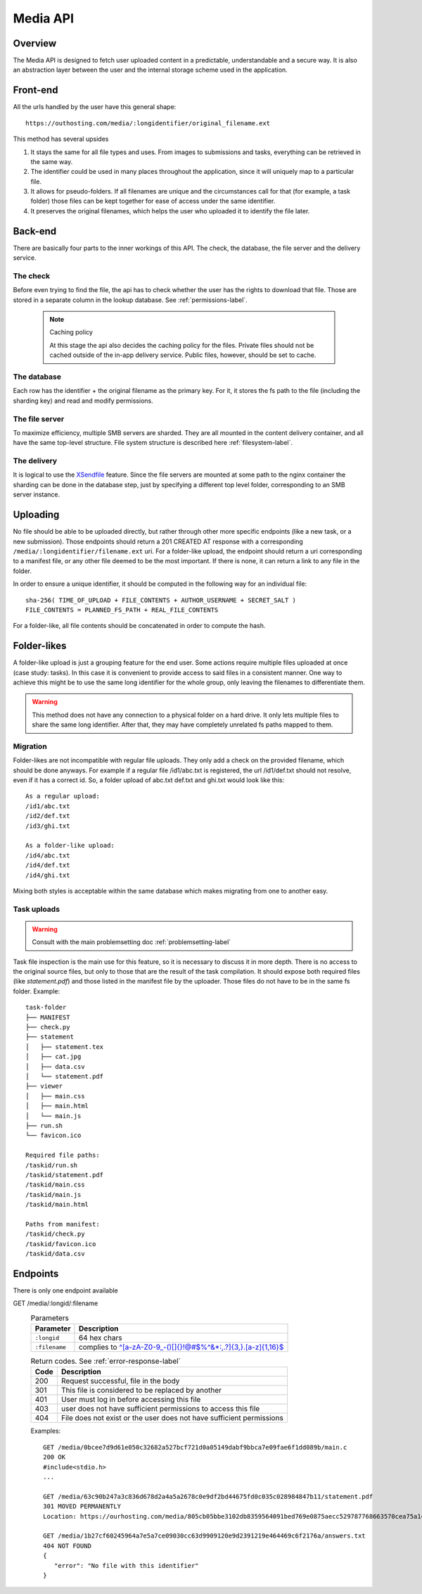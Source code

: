 .. _media-api-label:

Media API
---------

Overview
^^^^^^^^
The Media API is designed to fetch user uploaded content in a predictable,
understandable and a secure way. It is also an abstraction layer between
the user and the internal storage scheme used in the application.

Front-end
^^^^^^^^^
All the urls handled by the user have this general shape::

   https://outhosting.com/media/:longidentifier/original_filename.ext

This method has several upsides

1. It stays the same for all file types and uses. From images to submissions
   and tasks, everything can be retrieved in the same way.
2. The identifier could be used in many places throughout the application,
   since it will uniquely map to a particular file.
3. It allows for pseudo-folders. If all filenames are unique and the
   circumstances call for that (for example, a task folder) those files can be
   kept together for ease of access under the same identifier.
4. It preserves the original filenames, which helps the user who uploaded it to
   identify the file later.

Back-end
^^^^^^^^
There are basically four parts to the inner workings of this API. The check,
the database, the file server and the delivery service.

The check
"""""""""
Before even trying to find the file, the api has to check whether the user has
the rights to download that file. Those are stored in a separate column in the
lookup database. See :ref:`permissions-label`.

   .. note:: Caching policy

      At this stage the api also decides the caching policy for the files.
      Private files should not be cached outside of the in-app delivery service.
      Public files, however, should be set to cache.

The database
""""""""""""
Each row has the identifier + the original filename as the primary key. For it,
it stores the fs path to the file (including the sharding key) and read and
modify permissions.

The file server
"""""""""""""""
To maximize efficiency, multiple SMB servers are sharded. They are all mounted
in the content delivery container, and all have the same top-level structure.
File system structure is described here :ref:`filesystem-label`.

The delivery
""""""""""""
It is logical to use the `XSendfile <https://www.nginx.com/resources/wiki/start/topics/examples/xsendfile/>`_
feature. Since the file servers are mounted at some path to the nginx container
the sharding can be done in the database step, just by specifying a different
top level folder, corresponding to an SMB server instance.

Uploading
^^^^^^^^^
No file should be able to be uploaded directly, but rather through other more
specific endpoints (like a new task, or a new submission). Those endpoints
should return a 201 CREATED AT response with a corresponding
``/media/:longidentifier/filename.ext`` uri. For a folder-like upload, the
endpoint should return a uri corresponding to a manifest file, or any other
file deemed to be the most important. If there is none, it can return a link to
any file in the folder.

In order to ensure a unique identifier, it should be computed in the following
way for an individual file::

   sha-256( TIME_OF_UPLOAD + FILE_CONTENTS + AUTHOR_USERNAME + SECRET_SALT )
   FILE_CONTENTS = PLANNED_FS_PATH + REAL_FILE_CONTENTS

For a folder-like, all file contents should be concatenated in order to compute
the hash.

Folder-likes
^^^^^^^^^^^^

A folder-like upload is just a grouping feature for the end user. Some actions
require multiple files uploaded at once (case study: tasks). In this case it is
convenient to provide access to said files in a consistent manner. One way to
achieve this might be to use the same long identifier for the whole group, only
leaving the filenames to differentiate them.

.. warning:: This method does not have any connection to a physical folder on
   a hard drive. It only lets multiple files to share the same long identifier.
   After that, they may have completely unrelated fs paths mapped to them.

Migration
"""""""""
Folder-likes are not incompatible with regular file uploads. They only add a
check on the provided filename, which should be done anyways. For example if
a regular file /id1/abc.txt is registered, the url /id1/def.txt should not
resolve, even if it has a correct id. So, a folder upload of abc.txt def.txt
and ghi.txt would look like this::

   As a regular upload:
   /id1/abc.txt
   /id2/def.txt
   /id3/ghi.txt

   As a folder-like upload:
   /id4/abc.txt
   /id4/def.txt
   /id4/ghi.txt

Mixing both styles is acceptable within the same database which makes migrating
from one to another easy.

Task uploads
""""""""""""

.. warning:: Consult with the main problemsetting doc :ref:`problemsetting-label`

Task file inspection is the main use for this feature, so it is necessary to
discuss it in more depth. There is no access to the original source files, but
only to those that are the result of the task compilation. It should expose
both required files (like `statement.pdf`) and those listed in the manifest
file by the uploader. Those files do not have to be in the same fs folder.
Example::

   task-folder
   ├── MANIFEST
   ├── check.py
   ├── statement
   │   ├── statement.tex
   │   ├── cat.jpg
   │   ├── data.csv
   │   └── statement.pdf
   ├── viewer
   │   ├── main.css
   │   ├── main.html
   │   └── main.js
   ├── run.sh
   └── favicon.ico

   Required file paths:
   /taskid/run.sh
   /taskid/statement.pdf
   /taskid/main.css
   /taskid/main.js
   /taskid/main.html

   Paths from manifest:
   /taskid/check.py
   /taskid/favicon.ico
   /taskid/data.csv

Endpoints
^^^^^^^^^

There is only one endpoint available

GET /media/:longid/:filename
   .. table:: Parameters

      ============= ============================================================
      Parameter     Description
      ============= ============================================================
      ``:longid``   64 hex chars
      ``:filename`` complies to `^[a-zA-Z0-9_\-()\[\]{}!@#$%^&*:,.?]{3,}\.[a-z]{1,16}$ <https://regex101.com/r/O89x4V/1>`_
      ============= ============================================================

   .. table:: Return codes. See :ref:`error-response-label`

      ===== ====================================================================
      Code  Description
      ===== ====================================================================
      200   Request successful, file in the body
      301   This file is considered to be replaced by another
      401   User must log in before accessing this file
      403   user does not have sufficient permissions to access this file
      404   File does not exist or the user does not have sufficient permissions
      ===== ====================================================================

   Examples::

      GET /media/0bcee7d9d61e050c32682a527bcf721d0a05149dabf9bbca7e09fae6f1dd089b/main.c
      200 OK
      #include<stdio.h>
      ...

      GET /media/63c90b247a3c836d678d2a4a5a2678c0e9df2bd44675fd0c035c028984847b11/statement.pdf
      301 MOVED PERMANENTLY
      Location: https://ourhosting.com/media/805cb05bbe3102db8359564091bed769e0875aecc529787768663570cea75a14/statement.pdf

      GET /media/1b27cf60245964a7e5a7ce09030cc63d9909120e9d2391219e464469c6f2176a/answers.txt
      404 NOT FOUND
      {
         "error": "No file with this identifier"
      }
